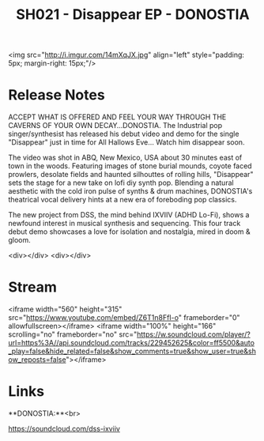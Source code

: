 #+TITLE: SH021 - Disappear EP - DONOSTIA
#+DATE_CREATED: <2015-10-31 Sat>
#+FIRN_UNDER: Releases
#+FIRN_ORDER: 16

<img src="http://i.imgur.com/14mXqJX.jpg" align="left" style="padding: 5px; margin-right: 15px;"/>
* Release Notes
ACCEPT WHAT IS OFFERED AND FEEL YOUR WAY THROUGH THE CAVERNS OF YOUR OWN DECAY...DONOSTIA. The Industrial pop singer/synthesist has released his debut video and demo for the single "Disappear" just in time for All Hallows Eve... Watch him disappear soon.

The video was shot in ABQ, New Mexico, USA about 30 minutes east of town in the woods. Featuring images of stone burial mounds, coyote faced prowlers, desolate fields and haunted silhouttes of rolling hills, "Disappear" sets the stage for a new take on lofi diy synth pop. Blending a natural aesthetic with the cold iron pulse of synths & drum machines, DONOSTIA's theatrical vocal delivery hints at a new era of foreboding pop classics.

The new project from DSS, the mind behind IXVIIV (ADHD Lo-Fi), shows a newfound interest in musical synthesis and sequencing. This four track debut demo showcases a love for isolation and nostalgia, mired in doom & gloom.

<div></div>
<div></div>
* Stream
<iframe width="560" height="315" src="https://www.youtube.com/embed/Z6T1n8FfI-o" frameborder="0" allowfullscreen></iframe>
<iframe width="100%" height="166" scrolling="no" frameborder="no" src="https://w.soundcloud.com/player/?url=https%3A//api.soundcloud.com/tracks/229452625&amp;color=ff5500&amp;auto_play=false&amp;hide_related=false&amp;show_comments=true&amp;show_user=true&amp;show_reposts=false"></iframe>

* Links
**DONOSTIA:**<br>

https://soundcloud.com/dss-ixviiv
